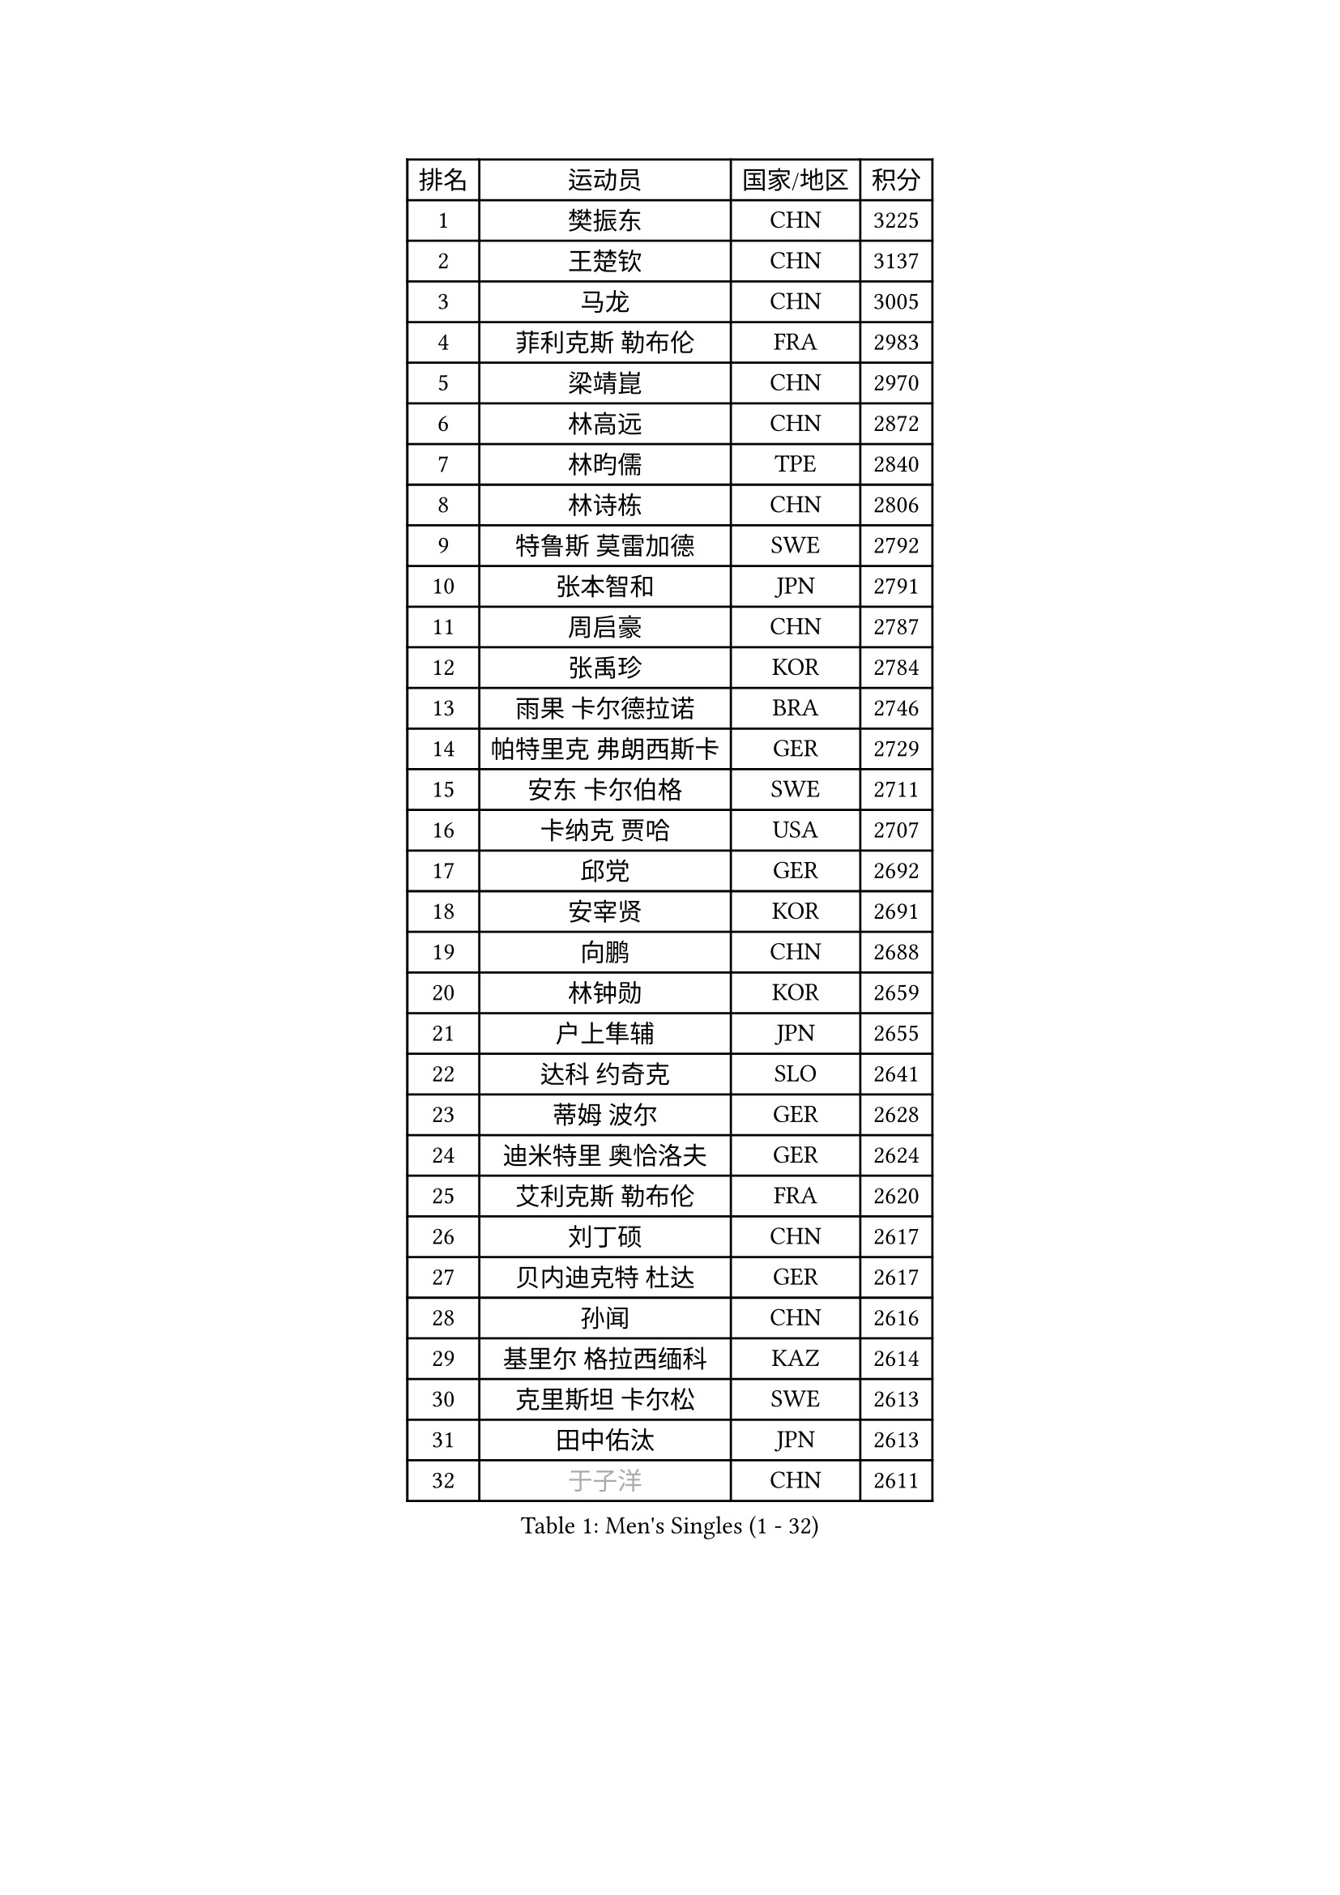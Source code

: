 
#set text(font: ("Courier New", "NSimSun"))
#figure(
  caption: "Men's Singles (1 - 32)",
    table(
      columns: 4,
      [排名], [运动员], [国家/地区], [积分],
      [1], [樊振东], [CHN], [3225],
      [2], [王楚钦], [CHN], [3137],
      [3], [马龙], [CHN], [3005],
      [4], [菲利克斯 勒布伦], [FRA], [2983],
      [5], [梁靖崑], [CHN], [2970],
      [6], [林高远], [CHN], [2872],
      [7], [林昀儒], [TPE], [2840],
      [8], [林诗栋], [CHN], [2806],
      [9], [特鲁斯 莫雷加德], [SWE], [2792],
      [10], [张本智和], [JPN], [2791],
      [11], [周启豪], [CHN], [2787],
      [12], [张禹珍], [KOR], [2784],
      [13], [雨果 卡尔德拉诺], [BRA], [2746],
      [14], [帕特里克 弗朗西斯卡], [GER], [2729],
      [15], [安东 卡尔伯格], [SWE], [2711],
      [16], [卡纳克 贾哈], [USA], [2707],
      [17], [邱党], [GER], [2692],
      [18], [安宰贤], [KOR], [2691],
      [19], [向鹏], [CHN], [2688],
      [20], [林钟勋], [KOR], [2659],
      [21], [户上隼辅], [JPN], [2655],
      [22], [达科 约奇克], [SLO], [2641],
      [23], [蒂姆 波尔], [GER], [2628],
      [24], [迪米特里 奥恰洛夫], [GER], [2624],
      [25], [艾利克斯 勒布伦], [FRA], [2620],
      [26], [刘丁硕], [CHN], [2617],
      [27], [贝内迪克特 杜达], [GER], [2617],
      [28], [孙闻], [CHN], [2616],
      [29], [基里尔 格拉西缅科], [KAZ], [2614],
      [30], [克里斯坦 卡尔松], [SWE], [2613],
      [31], [田中佑汰], [JPN], [2613],
      [32], [#text(gray, "于子洋")], [CHN], [2611],
    )
  )#pagebreak()

#set text(font: ("Courier New", "NSimSun"))
#figure(
  caption: "Men's Singles (33 - 64)",
    table(
      columns: 4,
      [排名], [运动员], [国家/地区], [积分],
      [33], [黄镇廷], [HKG], [2603],
      [34], [松岛辉空], [JPN], [2602],
      [35], [斯蒂芬 门格尔], [GER], [2599],
      [36], [宇田幸矢], [JPN], [2588],
      [37], [李尚洙], [KOR], [2585],
      [38], [吉村真晴], [JPN], [2581],
      [39], [周恺], [CHN], [2574],
      [40], [梁俨苧], [CHN], [2568],
      [41], [马蒂亚斯 法尔克], [SWE], [2564],
      [42], [奥马尔 阿萨尔], [EGY], [2559],
      [43], [赵子豪], [CHN], [2550],
      [44], [薛飞], [CHN], [2542],
      [45], [赵大成], [KOR], [2535],
      [46], [徐瑛彬], [CHN], [2532],
      [47], [篠塚大登], [JPN], [2525],
      [48], [ROBLES Alvaro], [ESP], [2521],
      [49], [马金宝], [USA], [2518],
      [50], [乔纳森 格罗斯], [DEN], [2517],
      [51], [WALTHER Ricardo], [GER], [2510],
      [52], [上田仁], [JPN], [2508],
      [53], [西蒙 高兹], [FRA], [2505],
      [54], [诺沙迪 阿拉米扬], [IRI], [2503],
      [55], [庄智渊], [TPE], [2497],
      [56], [马克斯 弗雷塔斯], [POR], [2494],
      [57], [安德斯 林德], [DEN], [2489],
      [58], [曾蓓勋], [CHN], [2488],
      [59], [KOJIC Frane], [CRO], [2481],
      [60], [安德烈 加奇尼], [CRO], [2481],
      [61], [冯翊新], [TPE], [2475],
      [62], [牛冠凯], [CHN], [2475],
      [63], [CASSIN Alexandre], [FRA], [2471],
      [64], [帕纳吉奥迪斯 吉奥尼斯], [GRE], [2471],
    )
  )#pagebreak()

#set text(font: ("Courier New", "NSimSun"))
#figure(
  caption: "Men's Singles (65 - 96)",
    table(
      columns: 4,
      [排名], [运动员], [国家/地区], [积分],
      [65], [徐海东], [CHN], [2469],
      [66], [HUANG Yan-Cheng], [TPE], [2467],
      [67], [PARK Gyuhyeon], [KOR], [2462],
      [68], [吉村和弘], [JPN], [2458],
      [69], [#text(gray, "NOROOZI Afshin")], [IRI], [2455],
      [70], [#text(gray, "木造勇人")], [JPN], [2452],
      [71], [卢文 菲鲁斯], [GER], [2452],
      [72], [陈垣宇], [CHN], [2444],
      [73], [#text(gray, "曹巍")], [CHN], [2442],
      [74], [袁励岑], [CHN], [2440],
      [75], [托米斯拉夫 普卡], [CRO], [2431],
      [76], [村松雄斗], [JPN], [2430],
      [77], [高承睿], [TPE], [2426],
      [78], [REDZIMSKI Milosz], [POL], [2418],
      [79], [MATSUDAIRA Kenji], [JPN], [2416],
      [80], [RANEFUR Elias], [SWE], [2412],
      [81], [及川瑞基], [JPN], [2406],
      [82], [奥维迪乌 伊奥内斯库], [ROU], [2405],
      [83], [雅克布 迪亚斯], [POL], [2403],
      [84], [MUTTI Matteo], [ITA], [2402],
      [85], [ROLLAND Jules], [FRA], [2401],
      [86], [#text(gray, "BRODD Viktor")], [SWE], [2401],
      [87], [#text(gray, "神巧也")], [JPN], [2401],
      [88], [DORR Esteban], [FRA], [2396],
      [89], [PARK Ganghyeon], [KOR], [2394],
      [90], [夸德里 阿鲁纳], [NGR], [2393],
      [91], [CARVALHO Diogo], [POR], [2393],
      [92], [#text(gray, "PARK Chan-Hyeok")], [KOR], [2388],
      [93], [#text(gray, "HACHARD Antoine")], [FRA], [2383],
      [94], [#text(gray, "AN Ji Song")], [PRK], [2383],
      [95], [#text(gray, "SONE Kakeru")], [JPN], [2380],
      [96], [LAKATOS Tamas], [HUN], [2376],
    )
  )#pagebreak()

#set text(font: ("Courier New", "NSimSun"))
#figure(
  caption: "Men's Singles (97 - 128)",
    table(
      columns: 4,
      [排名], [运动员], [国家/地区], [积分],
      [97], [SALIFOU Abdel-Kader], [BEN], [2374],
      [98], [BARDET Lilian], [FRA], [2374],
      [99], [THAKKAR Manav Vikash], [IND], [2373],
      [100], [蒂亚戈 阿波罗尼亚], [POR], [2371],
      [101], [赵胜敏], [KOR], [2369],
      [102], [OUAICHE Stephane], [ALG], [2367],
      [103], [吴晙诚], [KOR], [2367],
      [104], [弗拉迪斯拉夫 乌尔苏], [MDA], [2365],
      [105], [IONESCU Eduard], [ROU], [2365],
      [106], [KIM Donghyun], [KOR], [2362],
      [107], [廖振珽], [TPE], [2359],
      [108], [HUANG Youzheng], [CHN], [2359],
      [109], [艾曼纽 莱贝松], [FRA], [2359],
      [110], [GNANASEKARAN Sathiyan], [IND], [2357],
      [111], [汪洋], [SVK], [2356],
      [112], [雅罗斯列夫 扎姆登科], [UKR], [2354],
      [113], [ALLEGRO Martin], [BEL], [2354],
      [114], [塞德里克 纽廷克], [BEL], [2347],
      [115], [MONTEIRO Joao], [POR], [2346],
      [116], [KOZUL Deni], [SLO], [2346],
      [117], [吉山僚一], [JPN], [2345],
      [118], [陈建安], [TPE], [2343],
      [119], [尼马 阿拉米安], [IRI], [2342],
      [120], [利亚姆 皮切福德], [ENG], [2341],
      [121], [郭勇], [SGP], [2341],
      [122], [WOO Hyeonggyu], [KOR], [2340],
      [123], [#text(gray, "特里斯坦 弗洛雷")], [FRA], [2340],
      [124], [AKKUZU Can], [FRA], [2338],
      [125], [LANDRIEU Andrea], [FRA], [2334],
      [126], [#text(gray, "SAI Linwei")], [CHN], [2333],
      [127], [哈米特 德赛], [IND], [2332],
      [128], [MARTINKO Jiri], [CZE], [2332],
    )
  )